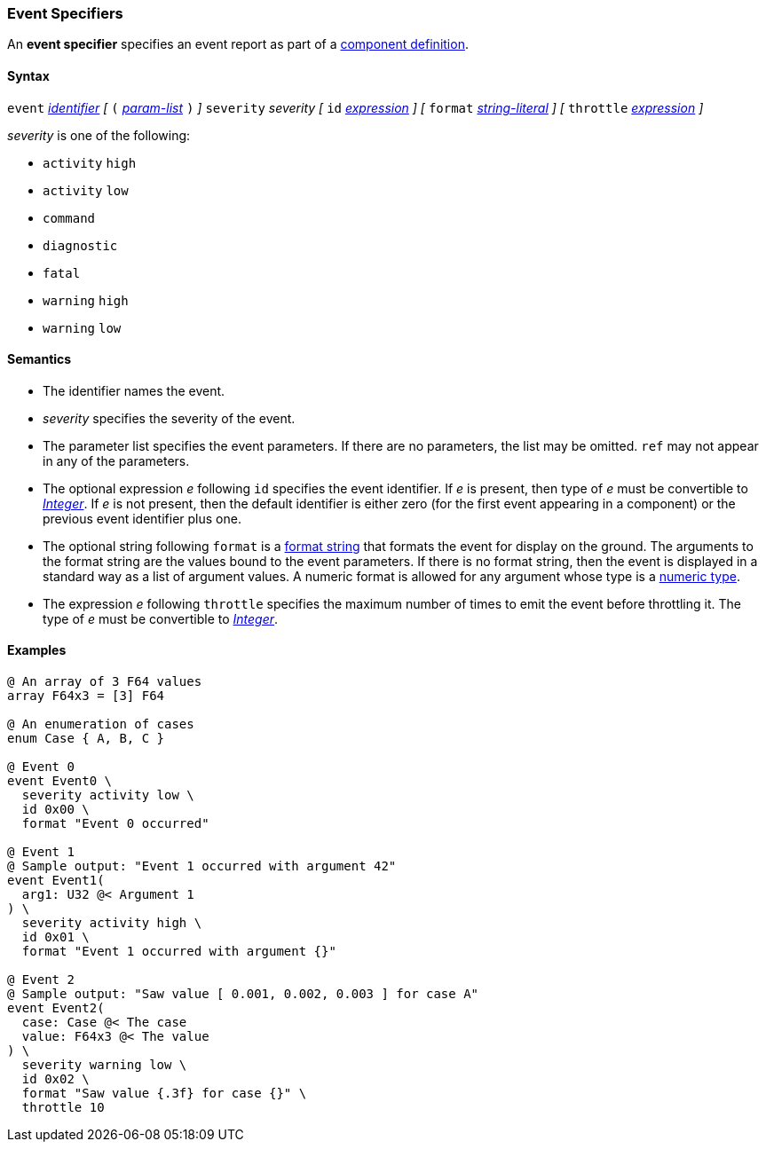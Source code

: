 === Event Specifiers

An *event specifier* specifies an event report as part of a
<<Definitions_Component-Definitions,component definition>>.

==== Syntax

`event` 
<<Lexical-Elements_Identifiers,_identifier_>>
_[_
`(` <<Formal-Parameter-Lists,_param-list_>> `)`
_]_
`severity` _severity_ 
_[_
`id` <<Expressions,_expression_>>
_]_
_[_
`format` <<Expressions_String-Literals,_string-literal_>>
_]_
_[_
`throttle` <<Expressions,_expression_>>
_]_

_severity_ is one of the following:

* `activity` `high`
* `activity` `low`
* `command`
* `diagnostic`
* `fatal`
* `warning` `high`
* `warning` `low`

==== Semantics

* The identifier names the event.

* _severity_ specifies the severity of the event.

* The parameter list specifies the event parameters.
If there are no parameters, the list may be omitted.
`ref` may not appear in any of the parameters.

* The optional expression _e_ following `id` specifies the event identifier.
If _e_ is present, then type of _e_ must be convertible to 
<<Types_Internal-Types_Integer,_Integer_>>.
If _e_ is not present, then the default identifier is either zero (for the 
first
event appearing in a component) or the previous event identifier plus one.

* The optional string following `format` is a
<<Format-Strings,format string>> that formats the event for display on the
ground.  The arguments to the format string are the values bound to the event
parameters.  If there is no format string, then the event is displayed in a
standard way as a list of argument values.  A numeric format is allowed for any
argument whose type is a <<Types_Internal-Types_Numeric-Types,numeric type>>.

* The expression _e_ following `throttle` specifies the maximum number
of times to emit the event before throttling it.
The type of _e_ must be convertible to 
<<Types_Internal-Types_Integer,_Integer_>>.

==== Examples

[source,fpp]
----
@ An array of 3 F64 values
array F64x3 = [3] F64

@ An enumeration of cases
enum Case { A, B, C }

@ Event 0
event Event0 \
  severity activity low \
  id 0x00 \
  format "Event 0 occurred"

@ Event 1
@ Sample output: "Event 1 occurred with argument 42"
event Event1(
  arg1: U32 @< Argument 1
) \
  severity activity high \
  id 0x01 \
  format "Event 1 occurred with argument {}"

@ Event 2
@ Sample output: "Saw value [ 0.001, 0.002, 0.003 ] for case A"
event Event2(
  case: Case @< The case
  value: F64x3 @< The value
) \
  severity warning low \
  id 0x02 \
  format "Saw value {.3f} for case {}" \
  throttle 10
----
